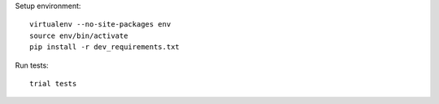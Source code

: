 
Setup environment::

    virtualenv --no-site-packages env
    source env/bin/activate
    pip install -r dev_requirements.txt

Run tests::

    trial tests
